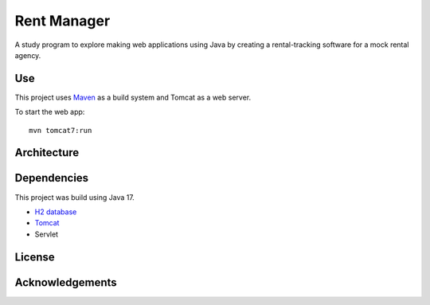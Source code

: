 #############
Rent Manager
#############

A study program to explore making web applications using Java by creating a rental-tracking
software for a mock rental agency.

Use
====

This project uses `Maven <https://maven.apache.org>`_ as a build system and Tomcat as a web server.

To start the web app::

    mvn tomcat7:run

Architecture
=============

Dependencies
=============

This project was build using Java 17.

- `H2 database <https://h2database.com>`_
- `Tomcat <https://tomcat.apache.org/>`_
- Servlet

License
========

Acknowledgements
================
